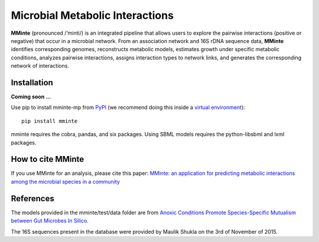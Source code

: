 Microbial Metabolic Interactions
================================

**MMinte** (pronounced /‘minti/) is an integrated pipeline that allows users
to explore the pairwise interactions (positive or negative) that occur in a
microbial network. From an association network and 16S rDNA sequence data,
**MMinte** identifies corresponding genomes, reconstructs metabolic models,
estimates growth under specific metabolic conditions, analyzes pairwise
interactions, assigns interaction types to network links, and generates the
corresponding network of interactions.

Installation
------------

**Coming soon ...**

Use pip to install mminte-mp from `PyPI <https://pypi.python.org/pypi/mminte-mp>`_
(we recommend doing this inside a `virtual environment
<http://docs.python-guide.org/en/latest/dev/virtualenvs/>`_)::

    pip install mminte

mminte requires the cobra, pandas, and six packages. Using SBML models requires
the python-libsbml and lxml packages.

How to cite MMinte
------------------

If you use MMinte for an analysis, please cite this paper:
`MMinte: an application for predicting metabolic interactions among the microbial
species in a community <http://dx.doi.org/doi:10.1186/s12859-016-1230-3>`_

References
----------

The models provided in the mminte/test/data folder are from `Anoxic Conditions Promote
Species-Specific Mutualism between Gut Microbes In Silico <http://dx.doi.org/doi:10.1128/AEM.00101-15>`_.

The 16S sequences present in the database were provided by Maulik Shukla on
the 3rd of November of 2015.